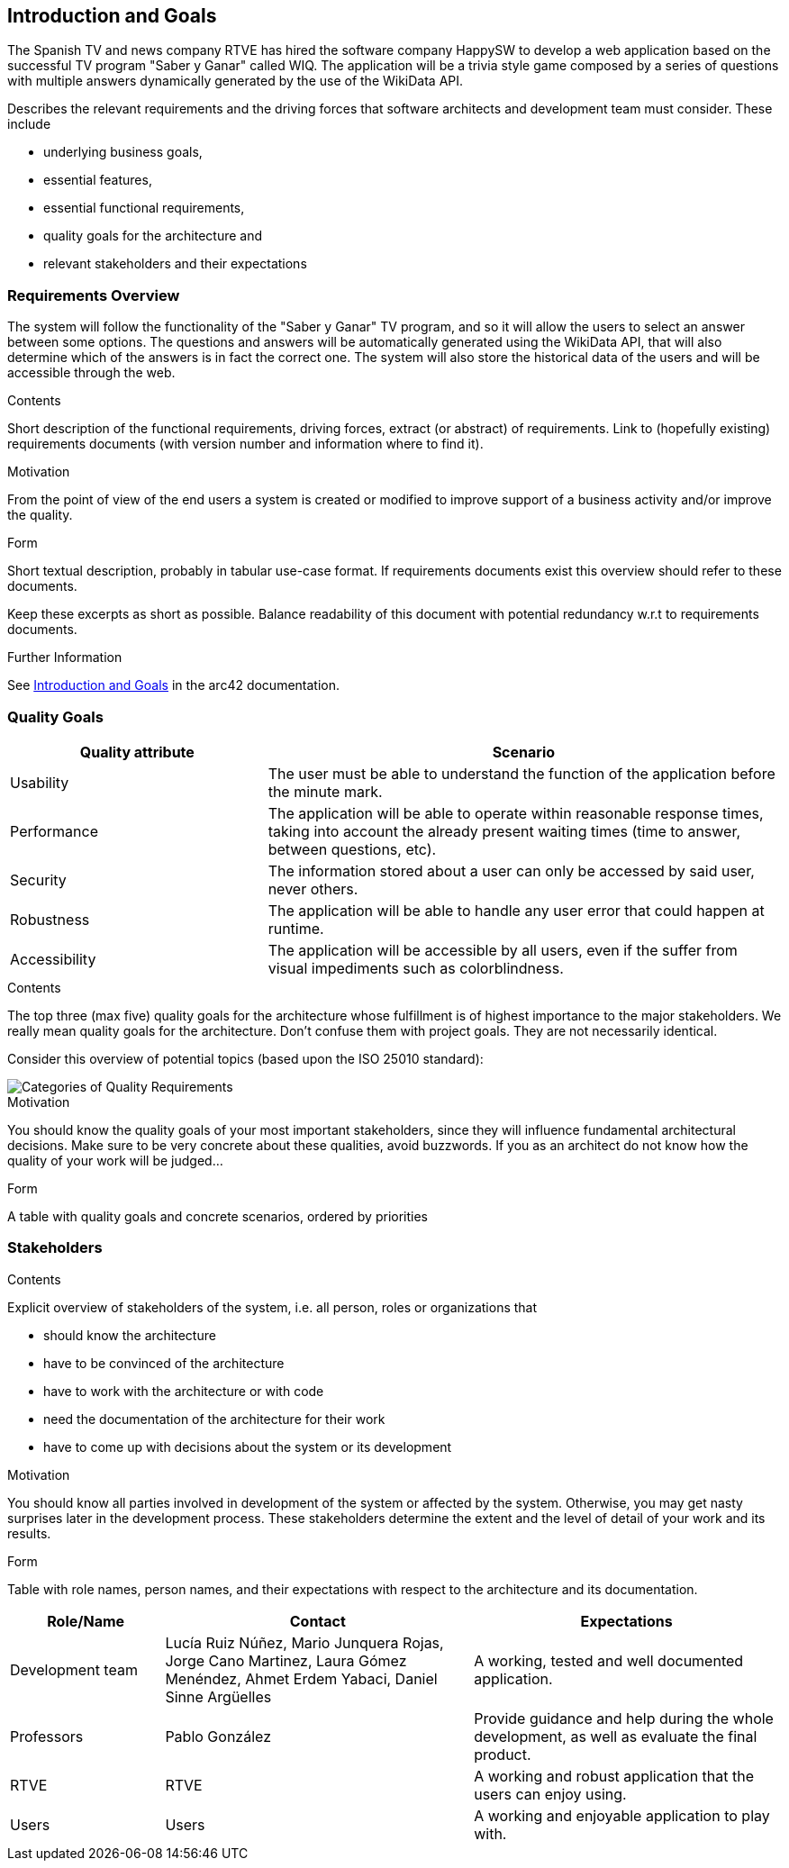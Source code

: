 ifndef::imagesdir[:imagesdir: ../images]

[[section-introduction-and-goals]]
== Introduction and Goals
The Spanish TV and news company RTVE has hired the software company HappySW to develop a web application based on the successful TV program "Saber y Ganar" called WIQ.
The application will be a trivia style game composed by a series of questions with multiple answers dynamically generated by the use of the WikiData API.

[role="arc42help"]
****
Describes the relevant requirements and the driving forces that software architects and development team must consider. 
These include

* underlying business goals, 
* essential features, 
* essential functional requirements, 
* quality goals for the architecture and
* relevant stakeholders and their expectations
****

=== Requirements Overview
The system will follow the functionality of the "Saber y Ganar" TV program, and so it will allow the users to select an answer between some options.
The questions and answers will be automatically generated using the WikiData API, that will also determine which of the answers is in fact the correct one.
The system will also store the historical data of the users and will be accessible through the web.

[role="arc42help"]
****
.Contents
Short description of the functional requirements, driving forces, extract (or abstract)
of requirements. Link to (hopefully existing) requirements documents
(with version number and information where to find it).

.Motivation
From the point of view of the end users a system is created or modified to
improve support of a business activity and/or improve the quality.

.Form
Short textual description, probably in tabular use-case format.
If requirements documents exist this overview should refer to these documents.

Keep these excerpts as short as possible. Balance readability of this document with potential redundancy w.r.t to requirements documents.


.Further Information

See https://docs.arc42.org/section-1/[Introduction and Goals] in the arc42 documentation.

****

=== Quality Goals

[options="header",cols="1,2"]
|===
|Quality attribute|Scenario
| Usability | The user must be able to understand the function of the application before the minute mark.
| Performance | The application will be able to operate within reasonable response times, taking into account the already present waiting times (time to answer, between questions, etc). 
| Security | The information stored about a user can only be accessed by said user, never others.
| Robustness | The application will be able to handle any user error that could happen at runtime.
| Accessibility | The application will be accessible by all users, even if the suffer from visual impediments such as colorblindness. 
|===

[role="arc42help"]
****
.Contents
The top three (max five) quality goals for the architecture whose fulfillment is of highest importance to the major stakeholders. 
We really mean quality goals for the architecture. Don't confuse them with project goals.
They are not necessarily identical.

Consider this overview of potential topics (based upon the ISO 25010 standard):

image::01_2_iso-25010-topics-EN.drawio.png["Categories of Quality Requirements"]

.Motivation
You should know the quality goals of your most important stakeholders, since they will influence fundamental architectural decisions. 
Make sure to be very concrete about these qualities, avoid buzzwords.
If you as an architect do not know how the quality of your work will be judged...

.Form
A table with quality goals and concrete scenarios, ordered by priorities
****

=== Stakeholders

[role="arc42help"]
****
.Contents
Explicit overview of stakeholders of the system, i.e. all person, roles or organizations that

* should know the architecture
* have to be convinced of the architecture
* have to work with the architecture or with code
* need the documentation of the architecture for their work
* have to come up with decisions about the system or its development

.Motivation
You should know all parties involved in development of the system or affected by the system.
Otherwise, you may get nasty surprises later in the development process.
These stakeholders determine the extent and the level of detail of your work and its results.

.Form
Table with role names, person names, and their expectations with respect to the architecture and its documentation.
****

[options="header",cols="1,2,2"]
|===
|Role/Name|Contact|Expectations
| Development team | Lucía Ruiz Núñez, Mario Junquera Rojas, Jorge Cano Martinez, Laura Gómez Menéndez, Ahmet Erdem Yabaci, Daniel Sinne Argüelles | A working, tested and well documented application.
| Professors | Pablo González | Provide guidance and help during the whole development, as well as evaluate the final product.
| RTVE | RTVE | A working and robust application that the users can enjoy using.
| Users | Users | A working and enjoyable application to play with.
|===
